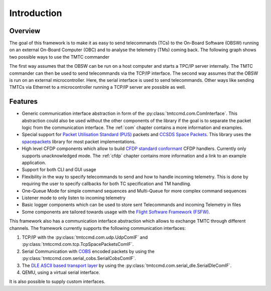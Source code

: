 =============
 Introduction
=============

Overview
=========

The goal of this framework is to make it as easy to send telecommands (TCs)
to the On-Board Software (OBSW) running on an external On-Board Computer (OBC) and to analyse
the telemetry (TMs) coming back. The following graph shows two possible ways to use
the TMTC commander

.. image:: images/tmtccmd_usage.PNG
    :align: center

The first way assumes that the OBSW can be run on a host computer and starts a TPC/IP
server internally. The TMTC commander can then be used to send telecommands via the TCP/IP
interface. The second way assumes that the OBSW is run on an external microcontroller.
Here, the serial interface is used to send telecommands. Other ways like sending TMTCs 
via Ethernet to a microcontroller running a TCP/IP server are possible as well.

.. _`SOURCE`: https://www.ksat-stuttgart.de/en/our-missions/source/

..
    TODO: More docs here, general information how components are used

Features
=========

- Generic communication interface abstraction in form of the :py:class:`tmtccmd.com.ComInterface`.
  This abstraction could also be used without the other components of the library if the goal is
  to separate the packet logic from the communication interface. The :ref:`com` chapter contains a
  more information and examples.
- Special support for `Packet Utilisation Standard (PUS)`_ packets and `CCSDS Space Packets`_.
  This library uses the `spacepackets`_ library for most packet implementations.
- High level CFDP components which allow to build `CFDP standard conformant`_ CFDP handlers.
  Currently only supports unacknowledged mode. The :ref:`cfdp` chapter contains more information
  and a link to an example application.
- Support for both CLI and GUI usage
- Flexibility in the way to specify telecommands to send and how to handle incoming telemetry.
  This is done by requiring the user to specify callbacks for both TC specification and TM handling.
- One-Queue Mode for simple command sequences and Multi-Queue for more complex command sequences
- Listener mode to only listen to incoming telemetry
- Basic logger components which can be used to store sent Telecommands and incoming Telemetry
  in files
- Some components are tailored towards usage with the
  `Flight Software Framework (FSFW) <https://egit.irs.uni-stuttgart.de/fsfw/fsfw/>`_.

This framework also has a communication interface abstraction which allows to exchange TMTC through
different channels. The framework currently supports the following communication interfaces:

1. TCP/IP with the :py:class:`tmtccmd.com.udp.UdpComIF` and :py:class:`tmtccmd.com.tcp.TcpSpacePacketsComIF`.
2. Serial Communication with `COBS <https://pypi.org/project/cobs/>`_ encoded packets by using the
   :py:class:`tmtccmd.com.serial_cobs.SerialCobsComIF`.
3. The `DLE ASCII based transport layer <https://pypi.org/project/dle-encoder/>`_ by using the
   :py:class:`tmtccmd.com.serial_dle.SerialDleComIF`.
4. QEMU, using a virtual serial interface.

It is also possible to supply custom interfaces.

.. _`Packet Utilisation Standard (PUS)`: https://ecss.nl/standard/ecss-e-st-70-41c-space-engineering-telemetry-and-telecommand-packet-utilization-15-april-2016/
.. _`CCSDS Space Packets`: https://public.ccsds.org/Pubs/133x0b2e1.pdf
.. _`spacepackets`: https://github.com/us-irs/py-spacepackets
.. _`CFDP standard conformant`: https://public.ccsds.org/Pubs/727x0b5.pdf

